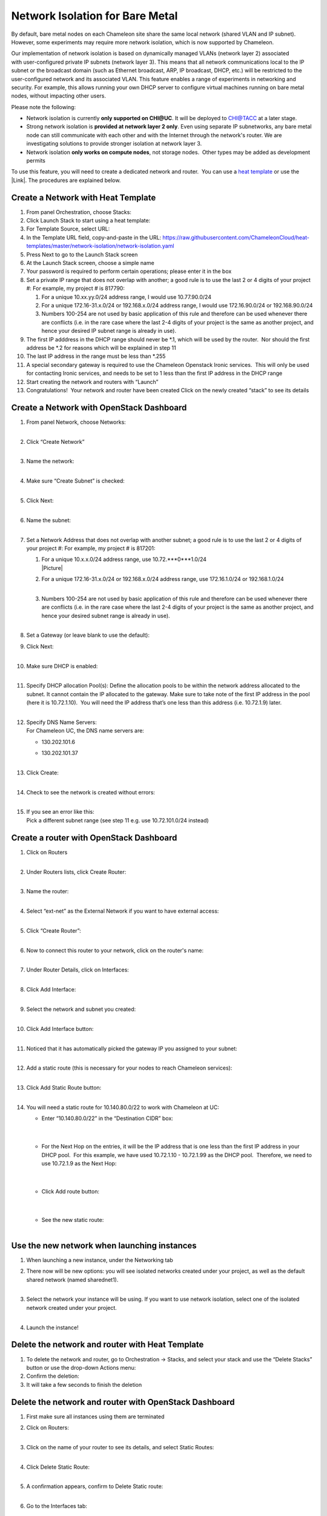 Network Isolation for Bare Metal
================================

By default, bare metal nodes on each Chameleon site share the same
local network (shared VLAN and IP subnet). However, some experiments may
require more network isolation, which is now supported by Chameleon.

Our implementation of network isolation is based on dynamically
managed VLANs (network layer 2) associated with user-configured private
IP subnets (network layer 3). This means that all network communications
local to the IP subnet or the broadcast domain (such as Ethernet
broadcast, ARP, IP broadcast, DHCP, etc.) will be restricted to the
user-configured network and its associated VLAN. This feature enables a
range of experiments in networking and security. For example, this
allows running your own DHCP server to configure virtual machines
running on bare metal nodes, without impacting other users.

Please note the following:

-  Network isolation is currently **only supported on CHI@UC**. It will
   be deployed to CHI@TACC at a later stage.
-  Strong network isolation is **provided at network layer 2 only**.
   Even using separate IP subnetworks, any bare metal node can still
   communicate with each other and with the Internet through the
   network's router. We are investigating solutions to provide stronger
   isolation at network layer 3.
-  Network isolation **only works on compute nodes**, not storage nodes.
    Other types may be added as development permits

To use this feature, you will need to create a dedicated network and
router.  You can use a `heat
template <https://chi.uc.chameleoncloud.org/dashboard/project/stacks/>`__
or use the |Link|. The procedures are explained below.

Create a Network with Heat Template
-----------------------------------

#. From panel Orchestration, choose Stacks:
   |image1|

#. Click Launch Stack to start using a heat template:
   |image2|

#. For Template Source, select URL:
   |image3|

#. In the Template URL field, copy-and-paste in the URL:
   \ `https://raw.githubusercontent.com/ChameleonCloud/heat-templates/master/network-isolation/network-isolation.yaml <https://raw.githubusercontent.com/ChameleonCloud/heat-templates/master/network-isolation/network-isolation.yaml>`__\ 
   |image4|

#. Press Next to go to the Launch Stack screen
   |image5|

#. At the Launch Stack screen, choose a simple name
   |image6|

#. Your password is required to perform certain operations; please enter
   it in the box
   |image7|

#. Set a private IP range that does not overlap with another; a good
   rule is to use the last 2 or 4 digits of your project #:
   |image8|
   For example, my project # is 817790:

   #. For a unique 10.xx.yy.0/24 address range, I would use
      10.77.90.0/24
      |image9|

   #. For a unique 172.16-31.x.0/24 or 192.168.x.0/24 address range, I
      would use 172.16.90.0/24 or 192.168.90.0/24

   #. Numbers 100-254 are not used by basic application of this rule and
      therefore can be used whenever there are conflicts (i.e. in the
      rare case where the last 2-4 digits of your project is the same as
      another project, and hence your desired IP subnet range is already
      in use).

#. The first IP adddress in the DHCP range should never be \*.1, which
   will be used by the router.  Nor should the first address be \*.2 for
   reasons which will be explained in step 11
   |image10|

#. The last IP address in the range must be less than \*.255
   |image11|

#. A special secondary gateway is required to use the Chameleon
   Openstack Ironic services.  This will only be used for contacting
   Ironic services, and needs to be set to 1 less than the first IP
   address in the DHCP range
   |image12|

#. Start creating the network and routers with “Launch”
   |image13|

#. Congratulations!  Your network and router have been created
   |image14|
   Click on the newly created “stack” to see its details

Create a Network with OpenStack Dashboard
-----------------------------------------

#. | From panel Network, choose Networks:
   | |image15|
   |  

#. | Click “Create Network”
   | |image16|
   |  

#. | Name the network:
     |image17|
   |  

#. | Make sure “Create Subnet” is checked:
     |image18|
   |  

#. | Click Next:
     |image19|
   |  

#. | Name the subnet:
     |image20|
   |  

#. Set a Network Address that does not overlap with another subnet; a
   good rule is to use the last 2 or 4 digits of your project #:
   |image21|
   For example, my project # is 817201:

   #. | For a unique 10.x.x.0/24 address range, use
        10.72.\ ***0***1.0/24
      | |Picture|

   #. | For a unique 172.16-31.x.0/24 or 192.168.x.0/24 address range,
        use 172.16.1.0/24 or 192.168.1.0/24
      |  

   #. | Numbers 100-254 are not used by basic application of this rule
        and therefore can be used whenever there are conflicts (i.e. in
        the rare case where the last 2-4 digits of your project is the
        same as another project, and hence your desired subnet range is
        already in use).
      |  

#. | Set a Gateway (or leave blank to use the default):
   | |image23|

#. | Click Next:
     |image24|
   |  

#. | Make sure DHCP is enabled:
     |image25|
   |  

#. | Specify DHCP allocation Pool(s):
     |image26|
     Define the allocation pools to be within the network address
     allocated to the subnet. It cannot contain the IP allocated to the
     gateway. Make sure to take note of the first IP address in the pool
     (here it is 10.72.1.10).  You will need the IP address that’s one
     less than this address (i.e. 10.72.1.9) later.
   |  

#. | Specify DNS Name Servers:
   | For Chameleon UC, the DNS name servers are:

   -  130.202.101.6

   -  | 130.202.101.37
        |image27|
      |  

#. | Click Create:
     |image28|
   |  

#. | Check to see the network is created without errors:
   | |image29|
   |  

#. | If you see an error like this:
   | |image30|
   | Pick a different subnet range (see step 11 e.g. use 10.72.101.0/24
     instead)

 

Create a router with OpenStack Dashboard
----------------------------------------

 

#. | Click on Routers
   | |image31|
   |  

#. | Under Routers lists, click Create Router:
   | |image32|
   |  

#. | Name the router:
   | |image33|
   |  

#. | Select “ext-net” as the External Network if you want to have
     external access:
   | |image34|
   |  

#. | Click “Create Router”:
     |image35|
   |  

#. | Now to connect this router to your network, click on the router's
     name:
   | |image36|
   |  

#. | Under Router Details, click on Interfaces:
   | |image37|
   |  

#. | Click Add Interface:
     |image38|
   |  

#. | Select the network and subnet you created:
   | |image39|
   |  

#. | Click Add Interface button:
     |image40|
   |  

#. | Noticed that it has automatically picked the gateway IP you
     assigned to your subnet:
   | |image41|
   |  

#. | Add a static route (this is necessary for your nodes to reach
     Chameleon services):
   | |image42|
   |  

#. | Click Add Static Route button:
   | |image43|
   |  

#. You will need a static route for 10.140.80.0/22 to work with
   Chameleon at UC:

   -  | Enter “10.140.80.0/22” in the “Destination CIDR” box:
      |  

      | |image44|
      |  

   -  | For the Next Hop on the entries, it will be the IP address that
        is one less than the first IP address in your DHCP pool.  For
        this example, we have used 10.72.1.10 - 10.72.1.99 as the DHCP
        pool.  Therefore, we need to use 10.72.1.9 as the Next Hop:
      |  

      | |image45|
      |  

   -  | Click Add route button:
      |  

      | |image46|
      |  

   -  | See the new static route:
      |  

      |image47|

Use the new network when launching instances
--------------------------------------------

#. When launching a new instance, under the Networking tab
   |image48|
    
#. | There now will be new options: you will see isolated networks
     created under your project, as well as the default shared network
     (named sharednet1).
   | |image49|
   |  

#. | Select the network your instance will be using. If you want to use
     network isolation, select one of the isolated network created under
     your project.
   | |image50|
   |  

#. Launch the instance!
   |image51|

Delete the network and router with Heat Template
------------------------------------------------

#. To delete the network and router, go to Orchestration -> Stacks, and
   select your stack and use the “Delete Stacks” button or use the
   drop-down Actions menu:
   |image52|

#. Confirm the deletion:
   |image53|

#. It will take a few seconds to finish the deletion

Delete the network and router with OpenStack Dashboard
------------------------------------------------------

#. First make sure all instances using them are terminated

#. | Click on Routers:
   | |image54|
   |  

#. | Click on the name of your router to see its details, and select
     Static Routes:
   | |image55|
   |  

#. | Click Delete Static Route:
     |image56|
   |  

#. | A confirmation appears, confirm to Delete Static route:
     |image57|
   |  

#. | Go to the Interfaces tab:
     |image58|
   |  

#. | Delete gateway interface:
     |image59|
   |  

#. | Confirm Delete Interface:
     |image60|
   |  

#. Now the router can be safely deleted:
   |image61|

#. | Confirm Delete Router:
     |image62|
   |  

#. | Verify that the router is deleted:
   | |image63|

#. | Now go delete the network:
   | |image64|
   |  

#. | Use the drop down menu:
   | |image65|
   | Or check the checkbox and then use the Delete Network button
   |  

#. Confirm Delete Network:
   |image66|

.. |Link| image:: /static/cms/img/icons/plugins/link.png
   :name: plugin_obj_17023
.. |image1| image:: https://lh3.googleusercontent.com/fDUk5u5JTBHUNsBmILtzWOQe-0Z8cTTZsfWgTNZP1ZTzrI0kSb7rp8mC-zMw-rynxCYVo80V800OoQlhlOZ1Cx6KRKu59mLfVsI56omC_CztXVIhYWkEE88W2n1lxKvdlMbvjVs
   :width: 277px
   :height: 498px
.. |image2| image:: https://lh4.googleusercontent.com/1hkgFAekRpYSO2hV8vHHpVNsi5ZgClIWETDmaQ_JXspD7bFVOWnNb0yz3iJHOAmqDUfg9XaGEi-tYHXdbxQ8zBRpSSQvl9mIl1Q78BUiOiiPK8sC_w3Y92ny13DORmHcUDvBOiA
   :width: 624px
   :height: 125px
.. |image3| image:: https://lh6.googleusercontent.com/ZzLlVX9vDbcOnN4HiRMIkcr5Nd1Nxn9CYFVMggcGo2tHf4nSrzVZYCh2vPwnHXUpqnVdkBzI_53HFNkjfLmYwvwzRqk3hsZH76F9HpykVuJrdWnQzzt-5_PuFMeJMMQVv6tKizs
   :width: 442px
   :height: 248px
.. |image4| image:: https://lh3.googleusercontent.com/VtT2aujAR-mqC33JKhQEwCoHeXxIeTrTLSTjOkIHWkD8JVsYwKz9wx7KWLzRQL9YRyG2Opcgn6qevG8AyoT4kuNDM3P7f6itSktKvpmDVTCfRZHLkukFkPAQAKYFanHs-3mPFpg
   :width: 431px
   :height: 170px
.. |image5| image:: https://lh6.googleusercontent.com/vyuXGCQ71glDGUpZkNoUaYkQDmRfJ2t8ksZC9vbxNByHpXY5t0fSINXeQA98TM8SMlnEUgP9QDHkl3w_lCFTQraSXw5xqDUYyJYRA2oSwt2I0uoA8AYTHdC8HA3SoPm9chObEAo
   :width: 107px
   :height: 80px
.. |image6| image:: https://lh6.googleusercontent.com/9kXU3WTAy55zU_Um6qKZNIFyQkpXATuINMKLZ8VxEyQFQS3mM3eu_gaAbu8_fjHTwUjfmHwD7TeAPtyOcuYp73oBUbPYRY8nwNKbL7ewVCEI8qZqmIx7HMAJClDFEeA3bkw2DIQ
   :width: 422px
   :height: 146px
.. |image7| image:: https://lh6.googleusercontent.com/7GQzZEOAgXBTNbfYXMsh3s_zF6ArPdqX0bN6aNuLycQ8DokCTRBj4mU67gPmkJcTOyLnwh9AbpHi-jHSeXU8Au7z0vZBEm6ludtX6Ksv-xYiD5aWLW2hc5Q0aP3OFvnCBMzhq3Q
   :width: 457px
   :height: 111px
.. |image8| image:: https://lh6.googleusercontent.com/ZGoJdkWJQLH5RXtvotBwK3huNhO-jH4vDCB2rXqJdv1FIH18f5eiFvNraTGLyaxdRl4jsjiSdNg8djrq6GGKZ_9di6Cul3jdHQgbIJjnxfOQECeJ1CXedVVKZJM-9IhIX_OzZmc
   :width: 281px
   :height: 116px
.. |image9| image:: https://lh3.googleusercontent.com/mBACzR_F41kHgLPEMFQR-9LX0TizIHmewg3zkW8SQxy4VgOE8H6rGuZ3FeWzuklFiPqpGRfBxPfAOVt0JdCLcTAjyeSXx9NvASgp01s8wewHhrK4ldPttgCaC77lSRy7rOj2Ycs
   :width: 427px
   :height: 72px
.. |image10| image:: https://lh3.googleusercontent.com/K0RmsyNH0OUSJjKpGZiL1E4SZngBJRV5Rklc2r98wCVFvhDLh_zSle3rjTezVVyIu9z8LE12ztQAvuql_4gb1BSmGeZRkaUy5zMxkL-2iFkvLr9p6ykqUjuUDE1RfEJG2n5k4QU
   :width: 499px
   :height: 88px
.. |image11| image:: https://lh5.googleusercontent.com/XaqyP68BSaMPqHdD_jJxW-QYewzuZwl3_yx7dlxhO2FxxWntvOdydEnLj0DUqfYZW7o5tX_YYXr8-6D4ZjRlXeWwtwtJ1FEHyJRDpHyqj5-BD_KuZwSaRbtmtnHTW4MRA2N5kis
   :width: 423px
   :height: 73px
.. |image12| image:: https://lh4.googleusercontent.com/2s_EjBUcieWYH6tEmhnEchCLEA9bRzMg9u8JvrRrS7aWs8IylEjyuKPu5pdB4RKLfyC9XXZNF1KhDYdMbF9PR5lH4SvbuCPbqhGLq9UW_ssHMWGJZT8i_rAPQ7BQ2c6tikhcTLg
   :width: 424px
   :height: 115px
.. |image13| image:: https://lh4.googleusercontent.com/Q1RtcatI_0YtNHdqqJKNaPrYAJ1gvt3szf9aTpiZl1GLxMzmlp8lCfS_Zdd5OCF6yn-C9DraCpiPX52JNBj71GKOQUE9wR_WYVV37VUd_u901lLrmeRgvUZ9gtRPjSIpB38YUis
   :width: 146px
   :height: 69px
.. |image14| image:: https://lh3.googleusercontent.com/w65--nfbcV7x2yjT60NSei5py3yf-xnR7yeBwrMgM6bvLUoDZoWG-SZI6phnFbpqYqavhrr01d2cXzl4K818hVKYZxCNMmGBtyEE2l4rxWhtakU0hGSXoxrz4JLz6HlWydVzKE8
   :width: 624px
   :height: 129px
.. |image15| image:: https://lh3.googleusercontent.com/hVud5qPy7cUP1nRFJK3mx5UG0OgT6Hu-uJcDbrNm7NKLskY_-C4PRuOrXyld-VLjUHzHmry5_Gqe6_F1ycBL8puk4W0xuHfh6dd8NEU2qyBMPex7e90Utrv11XQHelIiEVkQPMk
   :width: 189px
   :height: 266px
.. |image16| image:: https://lh6.googleusercontent.com/PzIJr7zPD4CAYH7iuOdt0PH09t4GQSJZ9xCErrgeviCpLApqtMH36I2kIy2QKuB6tK0W1IYQNLRCeTyOH9InwUtH63k8uDJq7pA0ajXpWYf6RPwdjczjRN-hF2SAfDGsh9F3GqY
   :width: 523px
   :height: 134px
.. |image17| image:: https://lh3.googleusercontent.com/Tjh9bRrbYbMf7FU_ngqUjoTygX0etidisaSercuJDW_ytCFdKVi-ev-8ynJ74EAGU1RVGDShRR4i1sukw1YDpMHuym1yVCDqGCVuv6jafR06aY2xy2jdIwCWNno5Ie8NNAvhoRY
   :width: 335px
   :height: 100px
.. |image18| image:: https://lh3.googleusercontent.com/kDYvGYPCLmIvvw5OHdMBNnbAnpHn0o9hYiBETtwO7X7yQRlWxeKK2Sw4xERJ4aSFmdnFcl3YQXSTFF6uoBsF6F3bc6kyDnkrMgMJs0XJXX4fQq4cfNeDZwj68pewtOZINXhsbi0
   :width: 344px
   :height: 95px
.. |image19| image:: https://lh3.googleusercontent.com/CB6jblzDos1lWue7caM402dSRJMYa-fv8NW9PdiLy-81dulPerWmcrxljqfRvdoPVijQFPjLN4gP3dWXsmq_32wMfeSsbowE_kScooefOo-zlXZOd_06upnaYXBiHud7g6COzlM
   :width: 212px
   :height: 76px
.. |image20| image:: https://lh6.googleusercontent.com/kVWfGocNCnVRkxebVNlgEzdKmNZNYYau3AMX3vBLzaBeQnIPrP9MarDWuGw6k-uLVTdyi9ioN3ZdgjazTpTREeCSWRZneYI66z4Blrg4te3dIyPiblfw7WJxmwYispXsOPQuC3Y
   :width: 339px
   :height: 107px
.. |image21| image:: https://lh6.googleusercontent.com/EWTU7OhwSbXSEtCvkS1iCgyuU_TZ48o5SP2hsfp-zemtAie9jBQniRvR4rn8ef6lcX64X-exS5Cjhc2wbKzCxT8U_32YQKGGE0nyOJ89RMn8KtwHa_NYI2o45n8GBFzOSYg935Q
   :width: 410px
   :height: 87px
.. |Picture| image:: /static/cms/img/icons/plugins/image.png
   :name: plugin_obj_17030
.. |image23| image:: https://lh5.googleusercontent.com/gWxHzr69f-jRbzOcLaZjrKMUCLDQOY6IlOMfda4rEtZOc6KAG1DdHGconXlb-Fa8vGxm2dslqauv5r1D8kSOMXXtIL4Q5iHeDgajY_J1gF2--lJTVjBYDxTMB_Gy_oQKsRALcMw
   :width: 363px
   :height: 210px
.. |image24| image:: https://lh6.googleusercontent.com/3rGM47HeMRWkSEcdh5vanriCbLMe5K3Cwxak7S1hDDm6-0g80ub25c8jINpFjyeOyQUK1Ll7cfqS00q4X_WIl8kEk3iXedjq1NJVp_9d4S9H5ABP7oRBWzaNYWba7Rl7QpTmxrU
   :width: 204px
   :height: 66px
.. |image25| image:: https://lh6.googleusercontent.com/M1YkrHFugzq-8juwiFTzibsZL2xrNGLoH6tb9dhBdPoWmO8hblJbAlXRYq9D-QfYkdeIuH5OXpPvO3Vwy7t0sRedNY34vTrzpd3cpJzJSKeE90IPhi5pN1Xfcafcq8QYY4UBAvo
   :width: 401px
   :height: 113px
.. |image26| image:: https://lh3.googleusercontent.com/gU6f_1d1f37fPLQw0lH58ilvW4YqzwRZeTAjw3tbrwHVHgTg0_BcUOcyMpy8nVVjdqizU1dRFEVUI36jY0cl2WwhNuIiU9Wrc1-eFVUbTKI_fV0ibnJ4hmC-ncHDs8ED2YZerpg
   :width: 427px
   :height: 190px
.. |image27| image:: https://lh4.googleusercontent.com/sB492-SqaHsWQB_CSF6Nms0039nwfLuD7QcqKzw9G6Vg2Crz_-JZG8pS9tJFkVurlVNaWd7GtTVrI_l_NPNzUXUHsR6undFvjN6t8ruSLIy55jZ9yjPiRyyD1QtzTWWjMC2zWyQ
   :width: 423px
   :height: 123px
.. |image28| image:: https://lh6.googleusercontent.com/pEkQEQR9MBK3abzjMxIhHFRKRhk5BG9q1lStjlALR2xARTouXhjojdFXo6pZ8js1uJkpCRhIMZqCf4BNTA1sI-nKm77dnYX29HfsOTi73dFUuAFEcmNbm8mDxEiRRMn0EOL8Mdc
   :width: 210px
   :height: 74px
.. |image29| image:: https://lh3.googleusercontent.com/mugPEU8mXdgzp8QNjtV2IyYIg-2ot-SMxCqQwRS6O1K4ydjVVu8jqdo3rVbLeE4viFZGksSLjkiZBLEOIwRGLtAh7bHl0o5bq6SSCi3dW-wEtAGw7A28lc9kppafPx1HFqS-UM8
   :width: 505px
   :height: 112px
.. |image30| image:: https://lh5.googleusercontent.com/JetMKPv84GpFkLzlw7n4HNyX9TjL3wUY4606fSEVpOcHPtZwJzZffThionTFV8B5NpyVYJRI3Fp94crtJ6tYwCGidfmXgO_N7LmCL1q8WP1iC8vk-SPiSMHHbM2rm7CvhzzLSy0
   :width: 340px
   :height: 307px
.. |image31| image:: https://lh4.googleusercontent.com/bOBOElR_9EUfDHDWMZNiwRLoLDhDO2KSV0p30PYmlaMGkSN4ZSnc3ODz6rZY4T1T2KxWMYZsOfXT9W2u9hVZNSMQPLNzwfFqSk1uCJH9mQvsf8mjzWyNQ2GDajOwZsKO3KxlosE
   :width: 219px
   :height: 151px
.. |image32| image:: https://lh6.googleusercontent.com/pwgEppV9Jao_aherF7Y4WsSppH9hnR6pWsY1mbLbMPEOl-ZDr8G5Cn0tGln-imc2T2yzZ67qdxxy3do39bOgxahmw4lQoZ9BR3cxgDF_TcxEqaDy-UZ6NKT47-jVraoR928i_BE
   :width: 485px
   :height: 102px
.. |image33| image:: https://lh5.googleusercontent.com/CWdQHnMWLHxgJo_CsZaY50Ue-wh_BgvfqLdzaLTFXORvnBx4ocwLdHUzUWE_TDPjB0IWfEAidSD8T9Epzu2zZhT0KxpCAst6p4vngryMxGeeXVsa1PRCHY-pRv3qUhcCpPpr24c
   :width: 330px
   :height: 114px
.. |image34| image:: https://lh5.googleusercontent.com/AQZsO5pRnolg9ZxtDvqkwkNrrw6TVMDfdqEh5vdflKxuU0E4Ef3Sph7lAOwRwVjFAtT-RCIopaCU5GmH56AnEndUtb4W2zSkWh_v8l_oH-5qzXYb3dZWnAxn5cKjtgFLPnNy5ds
   :width: 429px
   :height: 122px
.. |image35| image:: https://lh6.googleusercontent.com/xQsTJI8045P3Mp9Ym7h3nR6oqJhmg7sr9IbbpocHfEjjNHniiTQ-8OSwYQdh29FowVVPaN2lZEncKIAQ3a-rPURI5ztKgiKFX7HyUjt-9Vhry9xFb8RBNjZajvCccFwZkwPNNX8
   :width: 218px
   :height: 81px
.. |image36| image:: https://lh3.googleusercontent.com/4VIZEF2JdRulcmMcVjySbOL0esYJSo5utsUXWU93137AmjrpkSXiKlrdC1bnqqqek6ZWu7vsBCN3iBX8LcoVcOWIVOEO7jT6QMQG6QfbHOmCWu0BFohE6muIBKAGDaIlca9kz4c
   :width: 505px
   :height: 95px
.. |image37| image:: https://lh5.googleusercontent.com/AXEoWCiTMH07lH5CkS2_gGzOsetrzivA60CUnqfy38Z0-Xl8MJOxGY0ZL4riehzpTpg91skWYBR-8JTVLD6_vVIuIG8Vl9tD38xOEEUq9xjadWUY0m-K6PFITA2jiJgKC7gm7Sc
   :width: 252px
   :height: 140px
.. |image38| image:: https://lh4.googleusercontent.com/_Rk9ZtnCo1FyQXFyCZhLlagJSDCVuU7deoJDb-6J0do9hdg5aELu4UcvFxt6G4aAtSAziMCA0R_dc6LEg17bZMfaxeRWAWwIHOzmGpQ5k6XyMZknH4xbt1uGbWy2A9QNec6fsJk
   :width: 624px
   :height: 99px
.. |image39| image:: https://lh4.googleusercontent.com/A6j5Jpp7HxifmizRXABrS69hgxGc7-XqCzKvSMthBJDrsHVb8uiD-uYMcsVc2f5UrFjckR-mbF3ziEZKOiwrpM16NmYRN1IQUZ3Nx9X-818cibThoh0HztNMp7RsOZaMquxleb4
   :width: 366px
   :height: 197px
.. |image40| image:: https://lh4.googleusercontent.com/CWDLvc41t8TPYf53VPMnYuPaCbF3NEI1s3E3obfpI8bQpn13j3wq8JhgyJLX8meXz_7Krn2reGPCek8MobeVXEhpEH3L3AaFPA8O3efXJ34HkQ25J29b4iVMtDrdX0Vgkvy-P1s
   :width: 179px
   :height: 58px
.. |image41| image:: https://lh4.googleusercontent.com/91YLZyeydI8RfSqMWvzksqgW22OOfEs2tmstg-5ianTHf8DjLzNBRfK_PNQOnAEPKt_CnDyqIkCxeUF6EUo5lvwXPX0Dc1020F1s2uEb-4xqo5yz0NzqDJeFRzsoAr1b869q9cs
   :width: 448px
   :height: 84px
.. |image42| image:: https://lh5.googleusercontent.com/scrbvKPKaBxaAJtki-9jB4dwL4eTxUiaqohxP0P8Yj-z4Xet53UMuy82DEJy1liTGpmwRNSSBpTc1Fvl04SB8XA0QdzzP7CFg534n0qnD8dbNK4vLkRWhc0bhSlPUZk86f6emBI
   :width: 265px
   :height: 113px
.. |image43| image:: https://lh3.googleusercontent.com/27RtPNfodri3VmFo-PfZK7WYrdQH4uxqXpMerKF7uhKRV8f762NHSv9-SVuEQl10MwnDDZvwvLPbHe5qtW8d81th3L_feoOm3MLwZI1M5x7Bi0Bk7PwtU9c9URhCtWZ9YZ8tikM
   :width: 607px
   :height: 117px
.. |image44| image:: https://lh4.googleusercontent.com/dWdH2spPEUjaR-QP2WSHRIft9ZaYViYxgb40RPPDp8DGGdLQidlNChewQbszgrqbt2t5l3bY0_oEsM36sE9d80pYGf5QyVAVIjg9DU4oAss1RU28hljmKpQlChAkmOKRw7tz-KE
   :width: 365px
   :height: 134px
.. |image45| image:: https://lh5.googleusercontent.com/UiYYfIeA-W9_2M6Dyaum48-YOx4IOzlYnFjW-8syyJjWJBylfEemjLRq-UXsnJ0HvWjxId78KyKxXpEFqxfNlBLgC2J0Sc_iLfnuqW5VY38zr17ShsPA4mKGTPRD5pdHaBriVqg
   :width: 410px
   :height: 75px
.. |image46| image:: https://lh4.googleusercontent.com/o44XznzLwzgzYoH-mKNT0ti1wo1IdXl2kYnSycEvwiuHZEPjzmiwbEPeJDpL9Wpg2GZUDyfDLfv1Gwion_edXoSrK5UpmSfwFHsJPYWtmGVQXvfoF_uv4awXzVfaDrkTweplgAA
   :width: 146px
   :height: 53px
.. |image47| image:: https://lh3.googleusercontent.com/3IvtkrqzRYHw0EPS5PrrP3RcngAuAO3cX2XFKE8fyfgoga8w3afak0xQQNX5CymhDPiDeFK6ZJkwWrG_l-LVYUcAkY6g81yh0Cphel4xptm35CywuMMW0G7YVeCE-21NTVz-ycM
   :width: 436px
   :height: 94px
.. |image48| image:: https://lh3.googleusercontent.com/gasIBmIFEYTSdVr87ng7jD_SFfZ_35WvOSZ7deS7GSke2ZpzvurP6UCF-rz7JK9fJ7X-LtpByVg3BNMQ6wPefnrITQYZCXbIJHaEpYwkX6BUH4Hl1NN1U9L91Nn770miHQra-Rk
   :width: 355px
   :height: 102px
.. |image49| image:: https://lh3.googleusercontent.com/nkmMVA6f-rZtBE0Nh9uJikELHPoYf33qHl4BlMCpLgdYEPaXbWgI1vQBeeXUeRc6jDGRrJjky5GHINGe-r8PKuxrKyfU8fRHs0Le5wYZ81Xb_6Wk8_YpKmQkvjPY_y_S8WldKpI
   :width: 335px
   :height: 291px
.. |image50| image:: https://lh5.googleusercontent.com/xYmKsqFH8G4Jvg9-QnNUdjU3aCmJzN7YPfQBeo-SBcjV6GHWWWPXrXUqcZEJWd_lu_CrxVUF-axOLhX2wJRVyvEBk0o1oFspSQTmLb8me62dEzavTBy08KwJ__cK1ZgBZ9T1mVU
   :width: 345px
   :height: 143px
.. |image51| image:: https://lh5.googleusercontent.com/9PnXnY429pTB9QD3lbfKfiffgV20wb9OxjiJV7n5pTjOckEnodk6yvn1Xo5RkOuBp8RLpwp8LZ_lNmIJ1-5enTdpRGDMpDknFtzBwuHsSdIbX2db_F5Cb18p1B1dsb-4UKENoLc
   :width: 254px
   :height: 93px
.. |image52| image:: https://lh4.googleusercontent.com/TMW9PXwbqLR_O39bajfIZ6yghsgH_p4y-_Ta7kIo8hDwdx-LPThMjCJIf1CPW-lzLrARWaqQzaXQm2B0m8MiC1RLex9IY7b1f_dSKTU-blMhq_i4Cx_B_Fh1EoTN958ekGPHw6E
   :width: 292px
   :height: 313px
.. |image53| image:: https://lh3.googleusercontent.com/6e0J3FfEO5LzrNDXiZPZUQ4SFgEcNYeXHT0l3CJzQh0-tpnco971QfwyJyHB4EKl6P2nqVUNy6Ts-O-cVPO3ZDwoS0gVFdoRN1TPf0SZAo9RuN-44V_H2NTtx44kM2szLtzc5-E
   :width: 624px
   :height: 135px
.. |image54| image:: https://lh4.googleusercontent.com/bOBOElR_9EUfDHDWMZNiwRLoLDhDO2KSV0p30PYmlaMGkSN4ZSnc3ODz6rZY4T1T2KxWMYZsOfXT9W2u9hVZNSMQPLNzwfFqSk1uCJH9mQvsf8mjzWyNQ2GDajOwZsKO3KxlosE
   :width: 231px
   :height: 159px
.. |image55| image:: https://lh6.googleusercontent.com/sRTTbyUUloScfmBBMlfLPC0oG1BEVg0UPuRJFMGKgk2Hjm-3XWfqGQwtfBszgoS7tvXbQ--cAqMT07k9ThEnYQMVXt6CY7J4PJgYbmHQJRMCU4vT1JaDVqWb9A_55SfBeeg08zo
   :width: 293px
   :height: 128px
.. |image56| image:: https://lh5.googleusercontent.com/owfgCrugsRE9dug3nkyovLiUPO8bhkD1R5tcJB3SVpd8TP7vRWAihB2QihxqZaxkmbGPcyNNZx0WLk2JQScOarLh9DaeAZR6NFFRufAkr_IwyvKvoxoeoj2HOJeH3mwog42r-80
   :width: 189px
   :height: 160px
.. |image57| image:: https://lh4.googleusercontent.com/n52sliLlg7R4z16niQTFy0BD1Ap7l48Wy4L9cU6E9s84RN5I1xdrCM6Ko-0L1tTmX_KTq6UwQeJpQSRFDRSRvzlHahFVeHIKiu7CKs_czWxrhqkW_PlwQD8nhq97ihdVzAJ6acg
   :width: 624px
   :height: 149px
.. |image58| image:: https://lh5.googleusercontent.com/XTmbmJKHEYYAeeYAHjGWrOiC-neB-Rw5yf1foxQXeZIolK0m4MxFJMSaiAahqJjPjteWgaHokUb0BTby75pQXuACwWmOKcRpsPwAECqhiTf2YdwN1ft_RFgG5XWWjGt_qycpQTc
   :width: 355px
   :height: 62px
.. |image59| image:: https://lh5.googleusercontent.com/NAZyXTZeRTK85qagBwpHJnvQdWBa266DvJ7oCO7c12Vl4h-a1lOESavS4B_VEiW2zYnQa684fOE0qXC0HCEhCMvHa05H_semZame539VCQe7uVVkjX9H-suNjREV1l3qmdZdG7o
   :width: 343px
   :height: 107px
.. |image60| image:: https://lh3.googleusercontent.com/cQ1bPczZBOX0BpYqQxdH5TvG0LxOq8JlyABTL7auZNDUvtYxvJ0oWjLP7h66OcIBhgn2IjwmWTIyWdN4CopapQy9L2QOTTN9f6rjqrEfWHJpmTZ4E_yvc4ztfegthwpfE8LSVRs
   :width: 624px
   :height: 165px
.. |image61| image:: https://lh5.googleusercontent.com/VIOX9fBcfDyneuwDGvr-Jd0p3LeAfWedVdfzkPfFQMhiDqKzbjeQwvU2MDq-7Pqv832l9D6BLVIInn8hbgBMiUxlFe1Neb4hr2ECRhaLoj9zgw-H6BnTSQ3qJcXQAP7kCCh0aR0
   :width: 372px
   :height: 182px
.. |image62| image:: https://lh4.googleusercontent.com/5pN5TPjEkZAZ9JB7scui0KGRC22YZ4_lHGqTxAzrefiky4O4UmP3ljIUwMsEP9XT7T_HRH4EVC7QN_k7wyKILZQ_cbdF9J3wKip4XQBPStGRMeWA0KdCZSKI86TiYOc7KuVqNr8
   :width: 624px
   :height: 149px
.. |image63| image:: https://lh4.googleusercontent.com/WQT_TO6HsSAlOi7kkbbnUUDP_6iE3Jcbg8_16JjCdklo4k6xilOS12htMWyEwbWSXuTuVWJYDP1P_iNOf3_sqHgkbrsPc4n7iZXTM81x94GVHVpBNI4cTp5LXAxZkz2ItR-m6Fs
   :width: 489px
   :height: 191px
.. |image64| image:: https://lh3.googleusercontent.com/hVud5qPy7cUP1nRFJK3mx5UG0OgT6Hu-uJcDbrNm7NKLskY_-C4PRuOrXyld-VLjUHzHmry5_Gqe6_F1ycBL8puk4W0xuHfh6dd8NEU2qyBMPex7e90Utrv11XQHelIiEVkQPMk
   :width: 220px
   :height: 309px
.. |image65| image:: https://lh6.googleusercontent.com/S76dBYY4A2KAEFQhi1ZSCKoOMnwsM6dSC0_l5gO9r0OYHl4lOn_h_m6T0yDuZFt68L5zTz638oxGm9X93FENHlO7c1bBTakayH-USjWEAZQrATrQaKhExrSXyIbaox923hSrMEA
   :width: 212px
   :height: 171px
.. |image66| image:: https://lh4.googleusercontent.com/4cp15XfTKf63AWCzGmLKoNpkCw80IgGMnbskGVeUTqlKnHfLR60ZPebBNz2dsWS1z_NDLH2SxEKnseZQIoyJKq7a4X7V5aHaC6MPUhydyj03BJK92WWNfCMWuehPJq4rAZXJVsU
   :width: 624px
   :height: 151px
